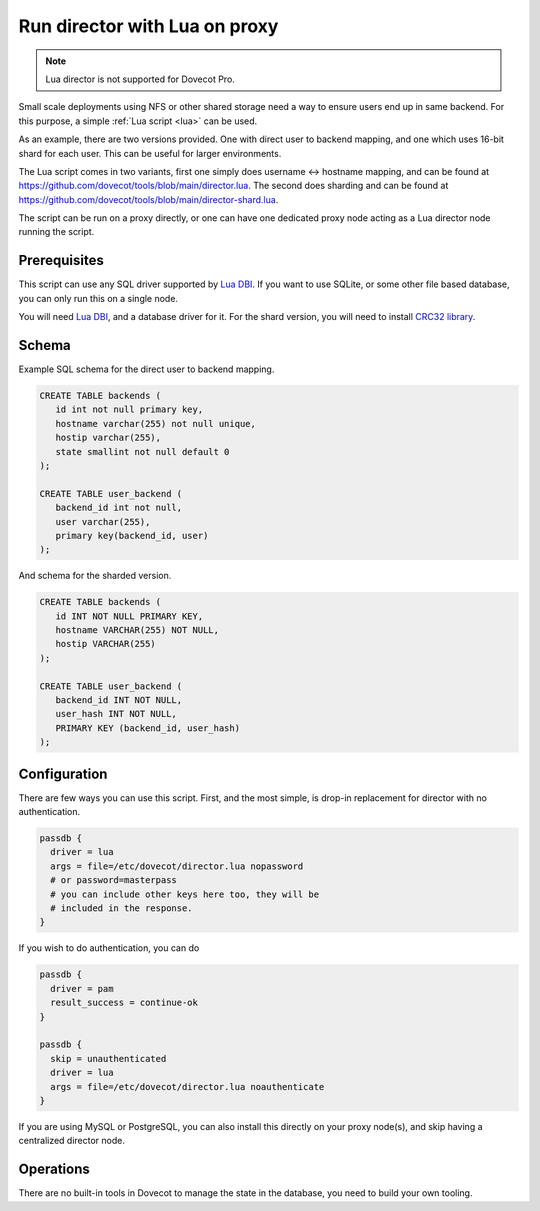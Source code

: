 .. _howto_director_with_lua:

==============================
Run director with Lua on proxy
==============================


.. note:: Lua director is not supported for Dovecot Pro.

Small scale deployments using NFS or other shared storage need a way to ensure users
end up in same backend. For this purpose, a simple :ref:`Lua script <lua>` can be used.

As an example, there are two versions provided. One with direct user to backend mapping,
and one which uses 16-bit shard for each user. This can be useful for larger environments.

The Lua script comes in two variants, first one simply does username <-> hostname mapping,
and can be found at `<https://github.com/dovecot/tools/blob/main/director.lua>`_.
The second does sharding and can be found at `<https://github.com/dovecot/tools/blob/main/director-shard.lua>`_.

The script can be run on a proxy directly, or one can have one dedicated proxy node acting
as a Lua director node running the script.

Prerequisites
-------------

This script can use any SQL driver supported by `Lua DBI <https://github.com/mwild1/luadbi>`_.
If you want to use SQLite, or some other file based database, you can only run this on a single node.

You will need `Lua DBI <https://github.com/mwild1/luadbi>`_, and a database driver for it.
For the shard version, you will need to install `CRC32 library <https://github.com/hjelmeland/luacrc32>`_.

Schema
------

Example SQL schema for the direct user to backend mapping.

.. code:: sql

  CREATE TABLE backends (
     id int not null primary key,
     hostname varchar(255) not null unique,
     hostip varchar(255),
     state smallint not null default 0
  );

  CREATE TABLE user_backend (
     backend_id int not null,
     user varchar(255),
     primary key(backend_id, user)
  );

And schema for the sharded version.

.. code:: sql

  CREATE TABLE backends (
     id INT NOT NULL PRIMARY KEY,
     hostname VARCHAR(255) NOT NULL,
     hostip VARCHAR(255)
  );

  CREATE TABLE user_backend (
     backend_id INT NOT NULL,
     user_hash INT NOT NULL,
     PRIMARY KEY (backend_id, user_hash)
  );


Configuration
-------------

There are few ways you can use this script.
First, and the most simple, is drop-in replacement for director with no authentication.

.. code::

  passdb {
    driver = lua
    args = file=/etc/dovecot/director.lua nopassword
    # or password=masterpass
    # you can include other keys here too, they will be
    # included in the response.
  }

If you wish to do authentication, you can do

.. code::

  passdb {
    driver = pam
    result_success = continue-ok
  }

  passdb {
    skip = unauthenticated
    driver = lua
    args = file=/etc/dovecot/director.lua noauthenticate
  }


If you are using MySQL or PostgreSQL, you can also install this directly on your proxy node(s),
and skip having a centralized director node.

Operations
----------

There are no built-in tools in Dovecot to manage the state in the database, you need to
build your own tooling.
